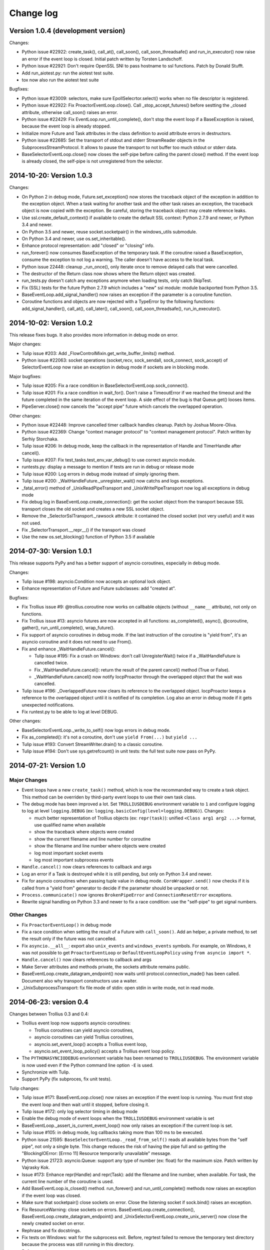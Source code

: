 ++++++++++
Change log
++++++++++

Version 1.0.4 (development version)
===================================

Changes:

* Python issue #22922: create_task(), call_at(), call_soon(),
  call_soon_threadsafe() and run_in_executor() now raise an error if the event
  loop is closed. Initial patch written by Torsten Landschoff.
* Python issue #22921: Don't require OpenSSL SNI to pass hostname to ssl
  functions. Patch by Donald Stufft.
* Add run_aiotest.py: run the aiotest test suite.
* tox now also run the aiotest test suite

Bugfixes:

* Python issue #23009: selectors, make sure EpollSelecrtor.select() works when
  no file descriptor is registered.
* Python issue #22922: Fix ProactorEventLoop.close(). Call
  _stop_accept_futures() before sestting the _closed attribute, otherwise
  call_soon() raises an error.
* Python issue #22429: Fix EventLoop.run_until_complete(), don't stop the event
  loop if a BaseException is raised, because the event loop is already stopped.
* Initialize more Future and Task attributes in the class definition to avoid
  attribute errors in destructors.
* Python issue #22685: Set the transport of stdout and stderr StreamReader
  objects in the SubprocessStreamProtocol. It allows to pause the transport to
  not buffer too much stdout or stderr data.
* BaseSelectorEventLoop.close() now closes the self-pipe before calling the
  parent close() method. If the event loop is already closed, the self-pipe is
  not unregistered from the selector.


2014-10-20: Version 1.0.3
=========================

Changes:

* On Python 2 in debug mode, Future.set_exception() now stores the traceback
  object of the exception in addition to the exception object. When a task
  waiting for another task and the other task raises an exception, the
  traceback object is now copied with the exception. Be careful, storing the
  traceback object may create reference leaks.
* Use ssl.create_default_context() if available to create the default SSL
  context: Python 2.7.9 and newer, or Python 3.4 and newer.
* On Python 3.5 and newer, reuse socket.socketpair() in the windows_utils
  submodule.
* On Python 3.4 and newer, use os.set_inheritable().
* Enhance protocol representation: add "closed" or "closing" info.
* run_forever() now consumes BaseException of the temporary task. If the
  coroutine raised a BaseException, consume the exception to not log a warning.
  The caller doesn't have access to the local task.
* Python issue 22448: cleanup _run_once(), only iterate once to remove delayed
  calls that were cancelled.
* The destructor of the Return class now shows where the Return object was
  created.
* run_tests.py doesn't catch any exceptions anymore when loading tests, only
  catch SkipTest.
* Fix (SSL) tests for the future Python 2.7.9 which includes a "new" ssl
  module: module backported from Python 3.5.
* BaseEventLoop.add_signal_handler() now raises an exception if the parameter
  is a coroutine function.
* Coroutine functions and objects are now rejected with a TypeError by the
  following functions: add_signal_handler(), call_at(), call_later(),
  call_soon(), call_soon_threadsafe(), run_in_executor().


2014-10-02: Version 1.0.2
=========================

This release fixes bugs. It also provides more information in debug mode on
error.

Major changes:

* Tulip issue #203: Add _FlowControlMixin.get_write_buffer_limits() method.
* Python issue #22063: socket operations (socket,recv, sock_sendall,
  sock_connect, sock_accept) of SelectorEventLoop now raise an exception in
  debug mode if sockets are in blocking mode.

Major bugfixes:

* Tulip issue #205: Fix a race condition in BaseSelectorEventLoop.sock_connect().
* Tulip issue #201: Fix a race condition in wait_for(). Don't raise a
  TimeoutError if we reached the timeout and the future completed in the same
  iteration of the event loop. A side effect of the bug is that Queue.get()
  looses items.
* PipeServer.close() now cancels the "accept pipe" future which cancels the
  overlapped operation.

Other changes:

* Python issue #22448: Improve cancelled timer callback handles cleanup. Patch
  by Joshua Moore-Oliva.
* Python issue #22369: Change "context manager protocol" to "context management
  protocol". Patch written by Serhiy Storchaka.
* Tulip issue #206: In debug mode, keep the callback in the representation of
  Handle and TimerHandle after cancel().
* Tulip issue #207: Fix test_tasks.test_env_var_debug() to use correct asyncio
  module.
* runtests.py: display a message to mention if tests are run in debug or
  release mode
* Tulip issue #200: Log errors in debug mode instead of simply ignoring them.
* Tulip issue #200: _WaitHandleFuture._unregister_wait() now catchs and logs
  exceptions.
* _fatal_error() method of _UnixReadPipeTransport and _UnixWritePipeTransport
  now log all exceptions in debug mode
* Fix debug log in BaseEventLoop.create_connection(): get the socket object
  from the transport because SSL transport closes the old socket and creates a
  new SSL socket object.
* Remove the _SelectorSslTransport._rawsock attribute: it contained the closed
  socket (not very useful) and it was not used.
* Fix _SelectorTransport.__repr__() if the transport was closed
* Use the new os.set_blocking() function of Python 3.5 if available


2014-07-30: Version 1.0.1
=========================

This release supports PyPy and has a better support of asyncio coroutines,
especially in debug mode.

Changes:

* Tulip issue #198: asyncio.Condition now accepts an optional lock object.
* Enhance representation of Future and Future subclasses: add "created at".

Bugfixes:

* Fix Trollius issue #9: @trollius.coroutine now works on callbable objects
  (without ``__name__`` attribute), not only on functions.
* Fix Trollius issue #13: asyncio futures are now accepted in all functions:
  as_completed(), async(), @coroutine, gather(), run_until_complete(),
  wrap_future().
* Fix support of asyncio coroutines in debug mode. If the last instruction
  of the coroutine is "yield from", it's an asyncio coroutine and it does not
  need to use From().
* Fix and enhance _WaitHandleFuture.cancel():

  - Tulip issue #195: Fix a crash on Windows: don't call UnregisterWait() twice
    if a _WaitHandleFuture is cancelled twice.
  - Fix _WaitHandleFuture.cancel(): return the result of the parent cancel()
    method (True or False).
  - _WaitHandleFuture.cancel() now notify IocpProactor through the overlapped
    object that the wait was cancelled.

* Tulip issue #196: _OverlappedFuture now clears its reference to the
  overlapped object. IocpProactor keeps a reference to the overlapped object
  until it is notified of its completion. Log also an error in debug mode if it
  gets unexpected notifications.
* Fix runtest.py to be able to log at level DEBUG.

Other changes:

* BaseSelectorEventLoop._write_to_self() now logs errors in debug mode.
* Fix as_completed(): it's not a coroutine, don't use ``yield From(...)`` but
  ``yield ...``
* Tulip issue #193: Convert StreamWriter.drain() to a classic coroutine.
* Tulip issue #194: Don't use sys.getrefcount() in unit tests: the full test
  suite now pass on PyPy.


2014-07-21: Version 1.0
=======================

Major Changes
-------------

* Event loops have a new ``create_task()`` method, which is now the recommanded
  way to create a task object. This method can be overriden by third-party
  event loops to use their own task class.
* The debug mode has been improved a lot. Set ``TROLLIUSDEBUG`` envrironment
  variable to ``1`` and configure logging to log at level ``logging.DEBUG``
  (ex: ``logging.basicConfig(level=logging.DEBUG)``).  Changes:

  - much better representation of Trollius objects (ex: ``repr(task)``):
    unified ``<Class arg1 arg2 ...>`` format, use qualified name when available
  - show the traceback where objects were created
  - show the current filename and line number for coroutine
  - show the filename and line number where objects were created
  - log most important socket events
  - log most important subprocess events

* ``Handle.cancel()`` now clears references to callback and args
* Log an error if a Task is destroyed while it is still pending, but only on
  Python 3.4 and newer.
* Fix for asyncio coroutines when passing tuple value in debug mode.
  ``CoroWrapper.send()`` now checks if it is called from a "yield from"
  generator to decide if the parameter should be unpacked or not.
* ``Process.communicate()`` now ignores ``BrokenPipeError`` and
  ``ConnectionResetError`` exceptions.
* Rewrite signal handling on Python 3.3 and newer to fix a race condition: use
  the "self-pipe" to get signal numbers.


Other Changes
-------------

* Fix ``ProactorEventLoop()`` in debug mode
* Fix a race condition when setting the result of a Future with
  ``call_soon()``. Add an helper, a private method, to set the result only if
  the future was not cancelled.
* Fix ``asyncio.__all__``: export also ``unix_events`` and ``windows_events``
  symbols. For example, on Windows, it was not possible to get
  ``ProactorEventLoop`` or ``DefaultEventLoopPolicy`` using ``from asyncio
  import *``.
* ``Handle.cancel()`` now clears references to callback and args
* Make Server attributes and methods private, the sockets attribute remains
  public.
* BaseEventLoop.create_datagram_endpoint() now waits until
  protocol.connection_made() has been called. Document also why transport
  constructors use a waiter.
* _UnixSubprocessTransport: fix file mode of stdin: open stdin in write mode,
  not in read mode.


2014-06-23: version 0.4
=======================

Changes between Trollius 0.3 and 0.4:

* Trollius event loop now supports asyncio coroutines:

  - Trollius coroutines can yield asyncio coroutines,
  - asyncio coroutines can yield Trollius coroutines,
  - asyncio.set_event_loop() accepts a Trollius event loop,
  - asyncio.set_event_loop_policy() accepts a Trollius event loop policy.

* The ``PYTHONASYNCIODEBUG`` envrionment variable has been renamed to
  ``TROLLIUSDEBUG``. The environment variable is now used even if the Python
  command line option ``-E`` is used.
* Synchronize with Tulip.
* Support PyPy (fix subproces, fix unit tests).

Tulip changes:

* Tulip issue #171: BaseEventLoop.close() now raises an exception if the event
  loop is running. You must first stop the event loop and then wait until it
  stopped, before closing it.
* Tulip issue #172: only log selector timing in debug mode
* Enable the debug mode of event loops when the ``TROLLIUSDEBUG`` environment
  variable is set
* BaseEventLoop._assert_is_current_event_loop() now only raises an exception if
  the current loop is set.
* Tulip issue #105: in debug mode, log callbacks taking more than 100 ms to be
  executed.
* Python issue 21595: ``BaseSelectorEventLoop._read_from_self()`` reads all
  available bytes from the "self pipe", not only a single byte. This change
  reduces the risk of having the pipe full and so getting the "BlockingIOError:
  [Errno 11] Resource temporarily unavailable" message.
* Python issue 21723: asyncio.Queue: support any type of number (ex: float) for
  the maximum size. Patch written by Vajrasky Kok.
* Issue #173: Enhance repr(Handle) and repr(Task): add the filename and line
  number, when available. For task, the current line number of the coroutine
  is used.
* Add BaseEventLoop.is_closed() method. run_forever() and run_until_complete()
  methods now raises an exception if the event loop was closed.
* Make sure that socketpair() close sockets on error. Close the listening
  socket if sock.bind() raises an exception.
* Fix ResourceWarning: close sockets on errors.
  BaseEventLoop.create_connection(), BaseEventLoop.create_datagram_endpoint()
  and _UnixSelectorEventLoop.create_unix_server() now close the newly created
  socket on error.
* Rephrase and fix docstrings.
* Fix tests on Windows: wait for the subprocess exit. Before, regrtest failed
  to remove the temporary test directory because the process was still running
  in this directory.
* Refactor unit tests.

On Python 3.5, generators now get their name from the function, no more from
the code. So the ``@coroutine`` decorator doesn't loose the original name of
the function anymore.


2014-05-26: version 0.3
=======================

Rename the Python module ``asyncio`` to ``trollius`` to support Python 3.4. On
Python 3.4, there is already a module called ``asyncio`` in the standard
library which conflicted with ``asyncio`` module of Trollius 0.2. To write
asyncio code working on Trollius and Tulip, use ``import trollius as asyncio``.

Changes between Trollius 0.2 and 0.3:

* Synchronize with Tulip 3.4.1.
* Enhance Trollius documentation.
* Trollius issue #7: Fix ``asyncio.time_monotonic`` on Windows older than
  Vista (ex: Windows 2000 and Windows XP).
* Fedora packages have been accepted.

Changes between Tulip 3.4.0 and 3.4.1:

* Pull in Solaris ``devpoll`` support by Giampaolo Rodola
  (``trollius.selectors`` module).
* Add options ``-r`` and ``--randomize`` to runtests.py to randomize test
  order.
* Add a simple echo client/server example.
* Tulip issue #166: Add ``__weakref__`` slots to ``Handle`` and
  ``CoroWrapper``.
* ``EventLoop.create_unix_server()`` now raises a ``ValueError`` if path and
  sock are specified at the same time.
* Ensure ``call_soon()``, ``call_later()`` and ``call_at()`` are invoked on
  current loop in debug mode. Raise a ``RuntimeError`` if the event loop of the
  current thread is different.  The check should help to debug thread-safetly
  issue. Patch written by David Foster.
* Tulip issue #157: Improve test_events.py, avoid ``run_briefly()`` which is
  not reliable.
* Reject add/remove reader/writer when event loop is closed.

Bugfixes of Tulip 3.4.1:

* Tulip issue #168: ``StreamReader.read(-1)`` from pipe may hang if
  data exceeds buffer limit.
* CPython issue #21447: Fix a race condition in
  ``BaseEventLoop._write_to_self()``.
* Different bugfixes in ``CoroWrapper`` of ``trollius.coroutines``, class used
  when running Trollius in debug mode:

  - Fix ``CoroWrapper`` to workaround yield-from bug in CPython 3.4.0. The
    CPython bug is now fixed in CPython 3.4.1 and 3.5.
  - Make sure ``CoroWrapper.send`` proxies one argument correctly.
  - CPython issue #21340: Be careful accessing instance variables in ``__del__``.
  - Tulip issue #163: Add ``gi_{frame,running,code}`` properties to
    ``CoroWrapper``.

* Fix ``ResourceWarning`` warnings
* Tulip issue #159: Fix ``windows_utils.socketpair()``. Use ``"127.0.0.1"``
  (IPv4) or ``"::1"`` (IPv6) host instead of ``"localhost"``, because
  ``"localhost"`` may be a different IP address. Reject also invalid arguments:
  only ``AF_INET`` and ``AF_INET6`` with ``SOCK_STREAM`` (and ``proto=0``) are
  supported.
* Tulip issue #158: ``Task._step()`` now also sets ``self`` to ``None`` if an
  exception is raised. ``self`` is set to ``None`` to break a reference cycle.


2014-03-04: version 0.2
=======================

Trollius now uses ``yield From(...)`` syntax which looks close to Tulip ``yield
from ...`` and allows to port more easily Trollius code to Tulip. The usage of
``From()`` is not mandatory yet, but it may become mandatory in a future
version.  However, if ``yield`` is used without ``From``, an exception is
raised if the event loop is running in debug mode.

Major changes:

* Replace ``yield ...`` syntax with ``yield From(...)``
* On Python 2, Future.set_exception() now only saves the traceback if the debug
  mode of the event loop is enabled for best performances in production mode.
  Use ``loop.set_debug(True)`` to save the traceback.

Bugfixes:

* Fix ``BaseEventLoop.default_exception_handler()`` on Python 2: get the
  traceback from ``sys.exc_info()``
* Fix unit tests on SSL sockets on Python older than 2.6.6. Example:
  Mac OS 10.6 with Python 2.6.1 or OpenIndiana 148 with Python 2.6.4.
* Fix error handling in the asyncio.time_monotonic module
* Fix acquire() method of Lock, Condition and Semaphore: don't return a context
  manager but True, as Tulip. Task._step() now does the trick.

Other changes:

* tox.ini: set PYTHONASYNCIODEBUG to 1 to run tests

2014-02-25: version 0.1.6
=========================

Trollius changes:

* Add a new Sphinx documentation:
  http://trollius.readthedocs.org/
* tox: pass posargs to nosetests. Patch contributed by Ian Wienand.
* Fix support of Python 3.2 and add py32 to tox.ini
* Merge with Tulip 0.4.1

Major changes of Tulip 0.4.1:

* Issue #81: Add support for UNIX Domain Sockets. New APIs:

  - loop.create_unix_connection()
  - loop.create_unix_server()
  - streams.open_unix_connection()
  - streams.start_unix_server()

* Issue #80: Add new event loop exception handling API. New APIs:

  - loop.set_exception_handler()
  - loop.call_exception_handler()
  - loop.default_exception_handler()

* Issue #136: Add get_debug() and set_debug() methods to BaseEventLoopTests.
  Add also a ``PYTHONASYNCIODEBUG`` environment variable to debug coroutines
  since Python startup, to be able to debug coroutines defined directly in the
  asyncio module.

Other changes of Tulip 0.4.1:

* asyncio.subprocess: Fix a race condition in communicate()
* Fix _ProactorWritePipeTransport._pipe_closed()
* Issue #139: Improve error messages on "fatal errors".
* Issue #140: WriteTransport.set_write_buffer_size() to call
  _maybe_pause_protocol()
* Issue #129: BaseEventLoop.sock_connect() now raises an error if the address
  is not resolved (hostname instead of an IP address) for AF_INET and
  AF_INET6 address families.
* Issue #131: as_completed() and wait() now raises a TypeError if the list of
  futures is not a list but a Future, Task or coroutine object
* Python issue #20495: Skip test_read_pty_output() of test_asyncio on FreeBSD
  older than FreeBSD 8
* Issue #130: Add more checks on subprocess_exec/subprocess_shell parameters
* Issue #126: call_soon(), call_soon_threadsafe(), call_later(), call_at()
  and run_in_executor() now raise a TypeError if the callback is a coroutine
  function.
* Python issue #20505: BaseEventLoop uses again the resolution of the clock
  to decide if scheduled tasks should be executed or not.


2014-02-10: version 0.1.5
=========================

- Merge with Tulip 0.3.1:

  * New asyncio.subprocess module
  * _UnixWritePipeTransport now also supports character devices, as
    _UnixReadPipeTransport. Patch written by Jonathan Slenders.
  * StreamReader.readexactly() now raises an IncompleteReadError if the
    end of stream is reached before we received enough bytes, instead of
    returning less bytes than requested.
  * poll and epoll selectors now round the timeout away from zero (instead of
    rounding towards zero) to fix a performance issue
  * asyncio.queue: Empty renamed to QueueEmpty, Full to QueueFull
  * _fatal_error() of _UnixWritePipeTransport and _ProactorBasePipeTransport
    don't log BrokenPipeError nor ConnectionResetError
  * Future.set_exception(exc) now instanciate exc if it is a class
  * streams.StreamReader: Use bytearray instead of deque of bytes for internal
    buffer

- Fix test_wait_for() unit test

2014-01-22: version 0.1.4
=========================

- The project moved to https://bitbucket.org/enovance/trollius
- Fix CoroWrapper (_DEBUG=True): add missing import
- Emit a warning when Return is not raised
- Merge with Tulip to get latest Tulip bugfixes
- Fix dependencies in tox.ini for the different Python versions

2014-01-13: version 0.1.3
=========================

- Workaround bugs in the ssl module of Python older than 2.6.6. For example,
  Mac OS 10.6 (Snow Leopard) uses Python 2.6.1.
- ``return x, y`` is now written ``raise Return(x, y)`` instead of
  ``raise Return((x, y))``
- Support "with (yield lock):" syntax for Lock, Condition and Semaphore
- SSL support is now optional: don't fail if the ssl module is missing
- Add tox.ini, tool to run unit tests. For example, "tox -e py27" creates a
  virtual environment to run tests with Python 2.7.

2014-01-08: version 0.1.2
=========================

- Trollius now supports CPython 2.6-3.4, PyPy and Windows. All unit tests
  pass with CPython 2.7 on Linux.
- Fix Windows support. Fix compilation of the _overlapped module and add a
  asyncio._winapi module (written in pure Python). Patch written by Marc
  Schlaich.
- Support Python 2.6: require an extra dependency,
  ordereddict (and unittest2 for unit tests)
- Support Python 3.2, 3.3 and 3.4
- Support PyPy 2.2
- Don't modify __builtins__ nor the ssl module to inject backported exceptions
  like BlockingIOError or SSLWantReadError. Exceptions are available in the
  asyncio module, ex: asyncio.BlockingIOError.

2014-01-06: version 0.1.1
=========================

- Fix asyncio.time_monotonic on Mac OS X
- Fix create_connection(ssl=True)
- Don't export backported SSLContext in the ssl module anymore to not confuse
  libraries testing hasattr(ssl, "SSLContext")
- Relax dependency on the backported concurrent.futures module: use a
  synchronous executor if the module is missing

2014-01-04: version 0.1
=======================

- First public release

